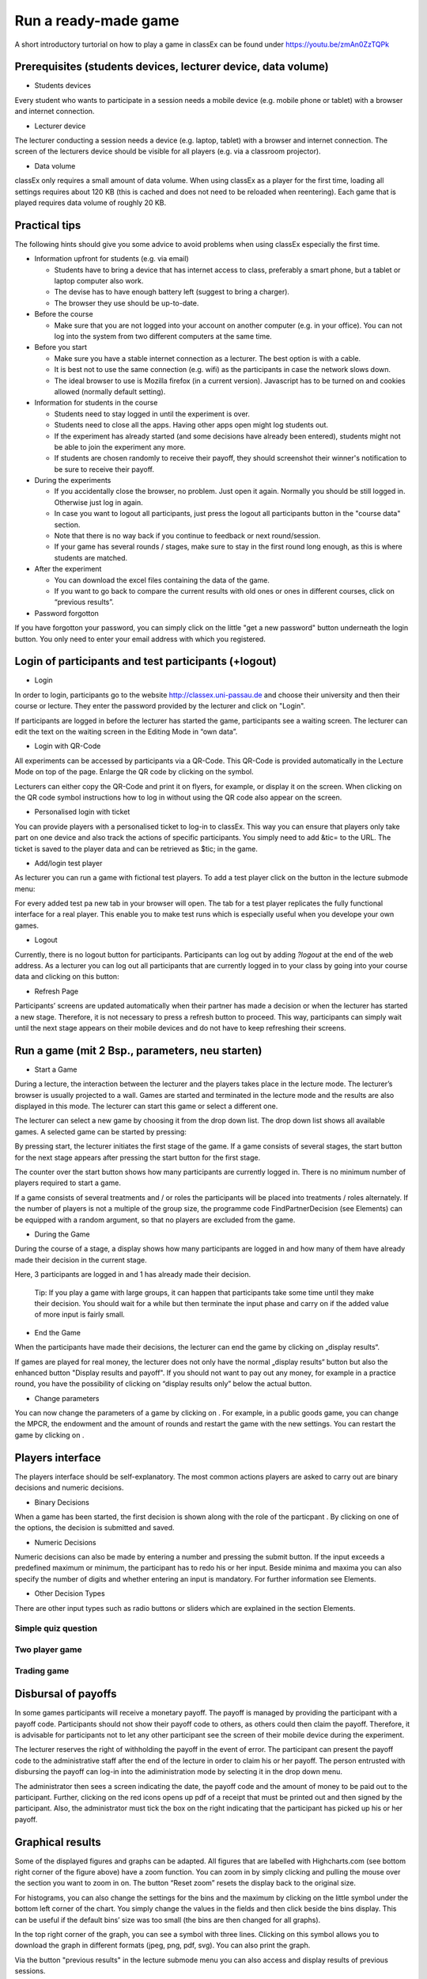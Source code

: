 =====================
Run a ready-made game
=====================

A short introductory turtorial on how to play a game in classEx can be found under https://youtu.be/zmAn0ZzTQPk

Prerequisites (students devices, lecturer device, data volume)
==============================================================

- Students devices

Every student who wants to participate in a session needs a mobile device (e.g. mobile phone or tablet) with a browser and internet connection.

- Lecturer device

The lecturer conducting a session needs a device (e.g. laptop, tablet) with a browser and internet connection. The screen of the lecturers device should be visible for all players (e.g. via a classroom projector).

- Data volume

classEx only requires a small amount of data volume. When using classEx as a player for the first time, loading all settings requires about 120 KB (this is cached and does not need to be reloaded when reentering). Each game that is played requires data volume of roughly 20 KB. 

Practical tips
==============

The following hints should give you some advice to avoid problems when using classEx especially the first time.

- Information upfront for students (e.g. via email)

  - Students have to bring a device that has internet access to class, preferably a smart phone, but a tablet or laptop computer also work.

  - The devise has to have enough battery left (suggest to bring a charger).

  - The browser they use should be up-to-date.

- Before the course

  - Make sure that you are not logged into your account on another computer (e.g. in your office). You can not log into the system from two different computers at the same time.

- Before you start

  - Make sure you have a stable internet connection as a lecturer. The best option is with a cable.

  - It is best not to use the same connection (e.g. wifi) as the participants in case the network slows down.

  - The ideal browser to use is Mozilla firefox (in a current version). Javascript has to be turned on and cookies allowed (normally default setting).

- Information for students in the course

  - Students need to stay logged in until the experiment is over.

  - Students need to close all the apps. Having other apps open might log students out.

  - If the experiment has already started (and some decisions have already been entered), students might not be able to join the experiment any more.

  - If students are chosen randomly to receive their payoff, they should screenshot their winner's notification to be sure to receive their payoff.

- During the experiments

  - If you accidentally close the browser, no problem. Just open it again. Normally you should be still logged in. Otherwise just log in again.

  - In case you want to logout all participants, just press the logout all participants button in the "course data" section.

  - Note that there is no way back if you continue to feedback or next round/session.

  - If your game has several rounds / stages, make sure to stay in the first round long enough, as this is where students are matched.

- After the experiment

  - You can download the excel files containing the data of the game.

  - If you want to go back to compare the current results with old ones or ones in different courses, click on “previous results”.

- Password forgotton

If you have forgotton your password, you can simply click on the little "get a new password" button underneath the login button. You only need to enter your email address with which you registered. 

Login of participants and test participants (+logout)
=====================================================

- Login

.. image:: _static/Loginnnn.JPG
    :alt:  300px

In order to login, participants go to the website http://classex.uni-passau.de and choose their university and then their course or lecture. They enter the password provided by the lecturer and click on "Login".

.. image:: _static/Noopenvotings.JPG
    :alt:  300px

If participants are logged in before the lecturer has started the game, participants see a waiting screen. The lecturer can edit the text on the waiting screen in the Editing Mode in “own data”.

- Login with QR-Code

All experiments can be accessed by participants via a QR-Code. This QR-Code is provided automatically in the Lecture Mode on top of the page. Enlarge the QR code by clicking on the symbol.

.. image:: _static/QRlogin.PNG
    :alt:  300px

Lecturers can either copy the QR-Code and print it on flyers, for example, or display it on the screen. When clicking on the QR code symbol instructions how to log in without using the QR code also appear on the screen.

- Personalised login with ticket

You can provide players with a personalised ticket to log-in to classEx. This way you can ensure that players only take part on one device and also track the actions of specific participants. You simply need to add &tic= to the URL. The ticket is saved to the player data and can be retrieved as $tic; in the game. 

- Add/login test player

As lecturer you can run a game with fictional test players. To add a test player click on the button in the lecture submode menu:

.. image:: _static/Addplayer.PNG
    :alt:  300px

For every added test pa new tab in your browser will open. The tab for a test player replicates the fully functional interface for a real player. This enable you to make test runs which is especially useful when you develope your own games.

- Logout

Currently, there is no logout button for participants. Participants can log out by adding *?logout* at the end of the web address. As a lecturer you can log out all participants that are currently logged in to your class by going into your course data and clicking on this button: 

.. image:: _static/Bigredbutton.PNG
    :alt:  300px

- Refresh Page

Participants’ screens are updated automatically when their partner has made a decision or when the lecturer has started a new stage. Therefore, it is not necessary to press a refresh button to proceed. This way, participants can simply wait until the next stage appears on their mobile devices and do not have to keep refreshing their screens. 

Run a game (mit 2 Bsp., parameters, neu starten)
================================================

- Start a Game

During a lecture, the interaction between the lecturer and the players takes place in the lecture mode. The lecturer’s browser is usually projected to a wall. Games are started and terminated in the lecture mode and the results are also displayed in this mode. The lecturer can start this game or select a different one.

The lecturer can select a new game by choosing it from the drop down list. The drop down list shows all available games. A selected game can be started by pressing:

.. image:: _static/Startblue.JPG
    :alt:  300px

By pressing start, the lecturer initiates the first stage of the game. If a game consists of several stages, the start button for the next stage appears after pressing the start button for the first stage.

The counter over the start button shows how many participants are currently logged in. There is no minimum number of players required to start a game.

If a game consists of several treatments and / or roles the participants will be placed into treatments / roles alternately. If the number of players is not a multiple of the group size, the programme code FindPartnerDecision (see Elements) can be equipped with a random argument, so that no players are excluded from the game.

- During the Game

During the course of a stage, a display shows how many participants are logged in and how many of them have already made their decision in the current stage.

.. image:: _static/Displres.JPG
    :alt:  300px

Here, 3 participants are logged in and 1 has already made their decision.

    Tip: If you play a game with large groups, it can happen that participants take some time until they make their decision. You should wait for a while but then terminate the input phase and carry on if the added value of more input is fairly small.

- End the Game

When the participants have made their decisions, the lecturer can end the game by clicking on „display results“.

.. image:: _static/Dispay.JPG
    :alt:  300px

If games are played for real money, the lecturer does not only have the normal „display results“ button but also the enhanced button "Display results and payoff". If you should not want to pay out any money, for example in a practice round, you have the possibility of clicking on “display results only” below the actual button. 

- Change parameters

You can now change the parameters of a game by clicking on |Para|. For example, in a public goods game, you can change the MPCR, the endowment and the amount of rounds and restart the game with the new settings. You can restart the game by clicking on |Rere|. 

.. |Para| image:: _static/Para.JPG
.. |Rere| image:: _static/Rere.JPG

Players interface
=================

The players interface should be self-explanatory. The most common actions players are asked to carry out are binary decisions and numeric decisions.

- Binary Decisions

.. image:: _static/Binarydecision.JPG
    :alt:  300px

When a game has been started, the first decision is shown along with the role of the particpant |Role1|. By clicking on one of the options, the decision is submitted and saved.

.. |Role1| image:: _static/Role1.PNG

- Numeric Decisions

.. image:: _static/Workinghours.JPG
    :alt:  300px

Numeric decisions can also be made by entering a number and pressing the submit button. If the input exceeds a predefined maximum or minimum, the participant has to redo his or her input. Beside minima and maxima you can also specify the number of digits and whether entering an input is mandatory. For further information see Elements.

- Other Decision Types

There are other input types such as radio buttons or sliders which are explained in the section Elements. 

Simple quiz question
--------------------

Two player game
---------------

Trading game
------------

Disbursal of payoffs
====================

In some games participants will receive a monetary payoff. The payoff is managed by providing the participant with a payoff code. Participants should not show their payoff code to others, as others could then claim the payoff. Therefore, it is advisable for participants not to let any other participant see the screen of their mobile device during the experiment.

.. image:: _static/Payoffff.JPG
    :alt:  300px

The lecturer reserves the right of withholding the payoff in the event of error. The participant can present the payoff code to the administrative staff after the end of the lecture in order to claim his or her payoff. The person entrusted with disbursing the payoff can log-in into the adiministration mode by selecting it in the drop down menu.

.. image:: _static/Adminmode.JPG
    :alt:  300px

The administrator then sees a screen indicating the date, the payoff code and the amount of money to be paid out to the participant. Further, clicking on the red icons opens up pdf of a receipt that must be printed out and then signed by the participant. Also, the administrator must tick the box on the right indicating that the participant has picked up his or her payoff.

.. image:: _static/Payout.JPG
    :alt:  300px

Graphical results
=================

.. image:: _static/Beautymacro.JPG
    :alt:  300px

Some of the displayed figures and graphs can be adapted. All figures that are labelled with Highcharts.com (see bottom right corner of the figure above) have a zoom function. You can zoom in by simply clicking and pulling the mouse over the section you want to zoom in on. The button “Reset zoom” resets the display back to the original size.

For histograms, you can also change the settings for the bins and the maximum by clicking on the little symbol under the bottom left corner of the chart. You simply change the values in the fields and then click beside the bins display. This can be useful if the default bins’ size was too small (the bins are then changed for all graphs).

In the top right corner of the graph, you can see a symbol with three lines. Clicking on this symbol allows you to download the graph in different formats (jpeg, png, pdf, svg). You can also print the graph.

Via the button "previous results" in the lecture submode menu you can also access and display results of previous sessions.

For the different result graphs see Result elements in Elements. 

Dealing with problems (logout, playerNr)
===============================================

